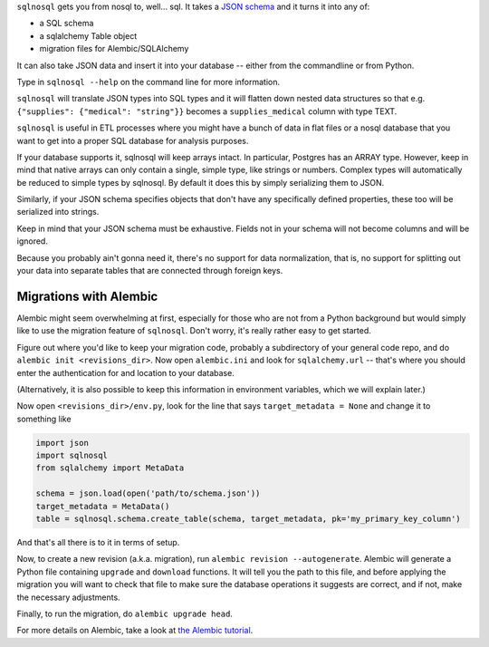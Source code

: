 ``sqlnosql`` gets you from nosql to, well... sql. It takes a `JSON
schema <http://json-schema.org/>`__ and it turns it into any of:

-  a SQL schema
-  a sqlalchemy Table object
-  migration files for Alembic/SQLAlchemy

It can also take JSON data and insert it into your database -- either
from the commandline or from Python.

Type in ``sqlnosql --help`` on the command line for more information.

``sqlnosql`` will translate JSON types into SQL types and it will
flatten down nested data structures so that e.g.
``{"supplies": {"medical": "string"}}`` becomes a ``supplies_medical``
column with type TEXT.

``sqlnosql`` is useful in ETL processes where you might have a bunch of
data in flat files or a nosql database that you want to get into a
proper SQL database for analysis purposes.

If your database supports it, sqlnosql will keep arrays intact. In
particular, Postgres has an ARRAY type. However, keep in mind that
native arrays can only contain a single, simple type, like strings or
numbers. Complex types will automatically be reduced to simple types by
sqlnosql. By default it does this by simply serializing them to JSON.

Similarly, if your JSON schema specifies objects that don't have any
specifically defined properties, these too will be serialized into
strings.

Keep in mind that your JSON schema must be exhaustive. Fields not in
your schema will not become columns and will be ignored.

Because you probably ain't gonna need it, there's no support for data
normalization, that is, no support for splitting out your data into
separate tables that are connected through foreign keys.

Migrations with Alembic
-----------------------

Alembic might seem overwhelming at first, especially for those who are
not from a Python background but would simply like to use the migration
feature of ``sqlnosql``. Don't worry, it's really rather easy to get
started.

Figure out where you'd like to keep your migration code, probably a
subdirectory of your general code repo, and do
``alembic init <revisions_dir>``. Now open ``alembic.ini`` and look for
``sqlalchemy.url`` -- that's where you should enter the authentication
for and location to your database.

(Alternatively, it is also possible to keep this information in
environment variables, which we will explain later.)

Now open ``<revisions_dir>/env.py``, look for the line that says
``target_metadata = None`` and change it to something like

.. code:: python

    import json
    import sqlnosql
    from sqlalchemy import MetaData

    schema = json.load(open('path/to/schema.json'))
    target_metadata = MetaData()
    table = sqlnosql.schema.create_table(schema, target_metadata, pk='my_primary_key_column')

And that's all there is to it in terms of setup.

Now, to create a new revision (a.k.a. migration), run
``alembic revision --autogenerate``. Alembic will generate a Python file
containing ``upgrade`` and ``download`` functions. It will tell you the
path to this file, and before applying the migration you will want to
check that file to make sure the database operations it suggests are
correct, and if not, make the necessary adjustments.

Finally, to run the migration, do ``alembic upgrade head``.

For more details on Alembic, take a look at `the Alembic
tutorial <http://alembic.readthedocs.org/en/latest/tutorial.html>`__.
